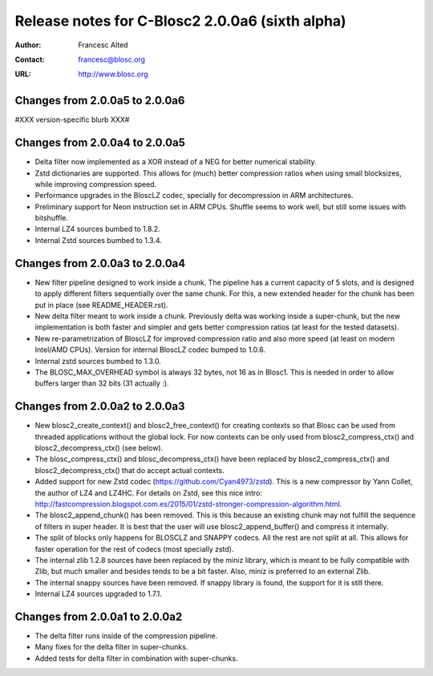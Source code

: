 ==================================================
 Release notes for C-Blosc2 2.0.0a6 (sixth alpha)
==================================================

:Author: Francesc Alted
:Contact: francesc@blosc.org
:URL: http://www.blosc.org


Changes from 2.0.0a5 to 2.0.0a6
===============================

#XXX version-specific blurb XXX#


Changes from 2.0.0a4 to 2.0.0a5
===============================

- Delta filter now implemented as a XOR instead of a NEG for better numerical
  stability.

- Zstd dictionaries are supported.  This allows for (much) better compression
  ratios when using small blocksizes, while improving compression speed.

- Performance upgrades in the BloscLZ codec, specially for decompression
  in ARM architectures.

- Preliminary support for Neon instruction set in ARM CPUs.  Shuffle seems
  to work well, but still some issues with bitshuffle.

- Internal LZ4 sources bumbed to 1.8.2.

- Internal Zstd sources bumbed to 1.3.4.


Changes from 2.0.0a3 to 2.0.0a4
===============================

- New filter pipeline designed to work inside a chunk.  The pipeline has a
  current capacity of 5 slots, and is designed to apply different filters
  sequentially over the same chunk.  For this, a new extended header for the
  chunk has been put in place (see README_HEADER.rst).

- New delta filter meant to work inside a chunk.  Previously delta was
  working inside a super-chunk, but the new implementation is both faster and
  simpler and gets better compression ratios (at least for the tested datasets).

- New re-parametrization of BloscLZ for improved compression ratio
  and also more speed (at least on modern Intel/AMD CPUs).  Version
  for internal BloscLZ codec bumped to 1.0.6.

- Internal zstd sources bumbed to 1.3.0.

- The BLOSC_MAX_OVERHEAD symbol is always 32 bytes, not 16 as in Blosc1.
  This is needed in order to allow buffers larger than 32 bits (31 actually :).


Changes from 2.0.0a2 to 2.0.0a3
===============================

* New blosc2_create_context() and blosc2_free_context() for creating
  contexts so that Blosc can be used from threaded applications
  without the global lock. For now contexts can be only used from
  blosc2_compress_ctx() and blosc2_decompress_ctx() (see below).

* The blosc_compress_ctx() and blosc_decompress_ctx() have been
  replaced by blosc2_compress_ctx() and blosc2_decompress_ctx() that
  do accept actual contexts.

* Added support for new Zstd codec (https://github.com/Cyan4973/zstd).
  This is a new compressor by Yann Collet, the author of LZ4 and
  LZ4HC.  For details on Zstd, see this nice intro:
  http://fastcompression.blogspot.com.es/2015/01/zstd-stronger-compression-algorithm.html.

* The blosc2_append_chunk() has been removed.  This is this because an
  existing chunk may not fulfill the sequence of filters in super
  header.  It is best that the user will use blosc2_append_buffer()
  and compress it internally.

* The split of blocks only happens for BLOSCLZ and SNAPPY codecs.  All
  the rest are not split at all.  This allows for faster operation for
  the rest of codecs (most specially zstd).

* The internal zlib 1.2.8 sources have been replaced by the miniz
  library, which is meant to be fully compatible with Zlib, but much
  smaller and besides tends to be a bit faster.  Also, miniz is
  preferred to an external Zlib.

* The internal snappy sources have been removed.  If snappy library
  is found, the support for it is still there.

* Internal LZ4 sources upgraded to 1.7.1.


Changes from 2.0.0a1 to 2.0.0a2
===============================

* The delta filter runs inside of the compression pipeline.

* Many fixes for the delta filter in super-chunks.

* Added tests for delta filter in combination with super-chunks.
